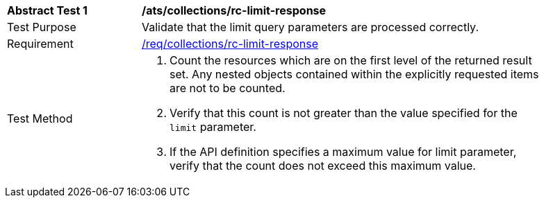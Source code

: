[[ats_collections_rc-limit-response]]
[width="90%",cols="2,6a"]
|===
^|*Abstract Test {counter:ats-id}* |*/ats/collections/rc-limit-response*
^|Test Purpose |Validate that the limit query parameters are processed correctly.
^|Requirement |<<req_collections_rc-limit-response,/req/collections/rc-limit-response>>
^|Test Method |. Count the resources which are on the first level of the returned result set. Any nested objects contained within the explicitly requested items are not to be counted.
. Verify that this count is not greater than the value specified for the `limit` parameter.
. If the API definition specifies a maximum value for limit parameter, verify that the count does not exceed this maximum value.
|===
